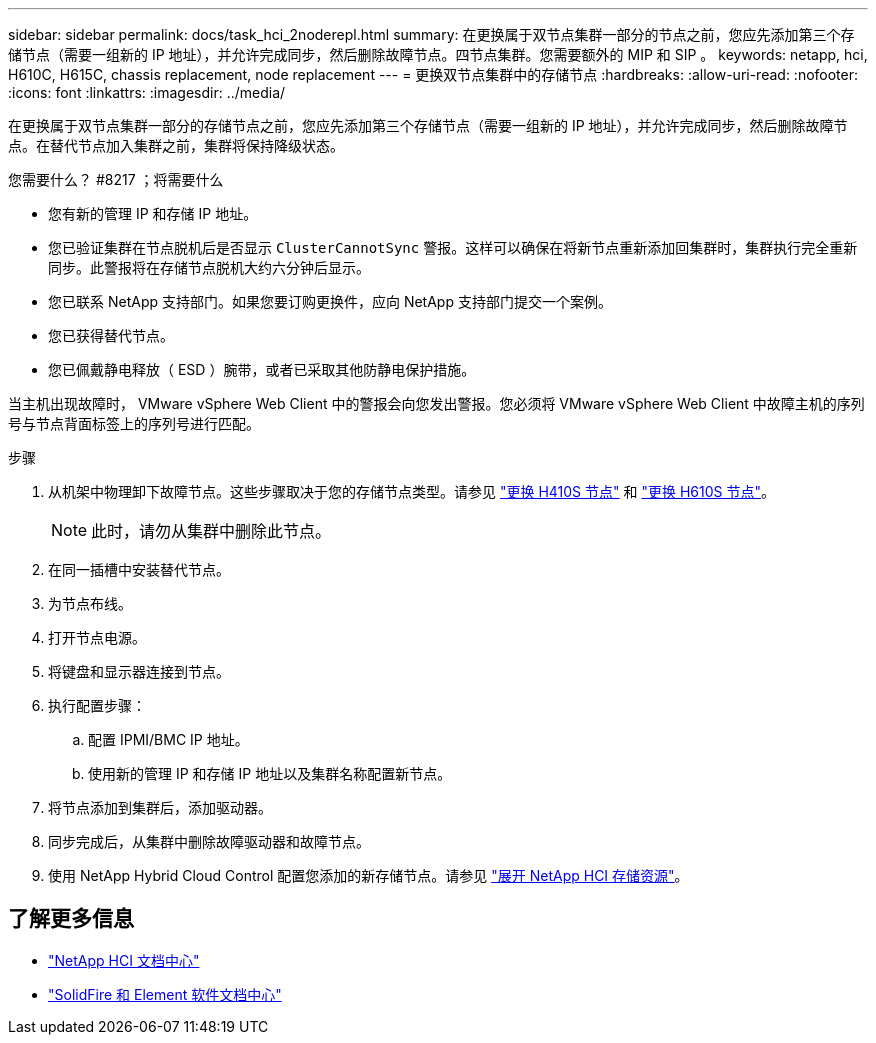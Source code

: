 ---
sidebar: sidebar 
permalink: docs/task_hci_2noderepl.html 
summary: 在更换属于双节点集群一部分的节点之前，您应先添加第三个存储节点（需要一组新的 IP 地址），并允许完成同步，然后删除故障节点。四节点集群。您需要额外的 MIP 和 SIP 。 
keywords: netapp, hci, H610C, H615C, chassis replacement, node replacement 
---
= 更换双节点集群中的存储节点
:hardbreaks:
:allow-uri-read: 
:nofooter: 
:icons: font
:linkattrs: 
:imagesdir: ../media/


[role="lead"]
在更换属于双节点集群一部分的存储节点之前，您应先添加第三个存储节点（需要一组新的 IP 地址），并允许完成同步，然后删除故障节点。在替代节点加入集群之前，集群将保持降级状态。

.您需要什么？ #8217 ；将需要什么
* 您有新的管理 IP 和存储 IP 地址。
* 您已验证集群在节点脱机后是否显示 `ClusterCannotSync` 警报。这样可以确保在将新节点重新添加回集群时，集群执行完全重新同步。此警报将在存储节点脱机大约六分钟后显示。
* 您已联系 NetApp 支持部门。如果您要订购更换件，应向 NetApp 支持部门提交一个案例。
* 您已获得替代节点。
* 您已佩戴静电释放（ ESD ）腕带，或者已采取其他防静电保护措施。


当主机出现故障时， VMware vSphere Web Client 中的警报会向您发出警报。您必须将 VMware vSphere Web Client 中故障主机的序列号与节点背面标签上的序列号进行匹配。

.步骤
. 从机架中物理卸下故障节点。这些步骤取决于您的存储节点类型。请参见 link:task_hci_h410srepl.html["更换 H410S 节点"] 和 link:task_hci_h610srepl.html["更换 H610S 节点"]。
+

NOTE: 此时，请勿从集群中删除此节点。

. 在同一插槽中安装替代节点。
. 为节点布线。
. 打开节点电源。
. 将键盘和显示器连接到节点。
. 执行配置步骤：
+
.. 配置 IPMI/BMC IP 地址。
.. 使用新的管理 IP 和存储 IP 地址以及集群名称配置新节点。


. 将节点添加到集群后，添加驱动器。
. 同步完成后，从集群中删除故障驱动器和故障节点。
. 使用 NetApp Hybrid Cloud Control 配置您添加的新存储节点。请参见 link:task_hcc_expand_storage.html["展开 NetApp HCI 存储资源"]。




== 了解更多信息

* http://docs.netapp.com/hci/index.jsp["NetApp HCI 文档中心"^]
* http://docs.netapp.com/sfe-122/index.jsp["SolidFire 和 Element 软件文档中心"^]

